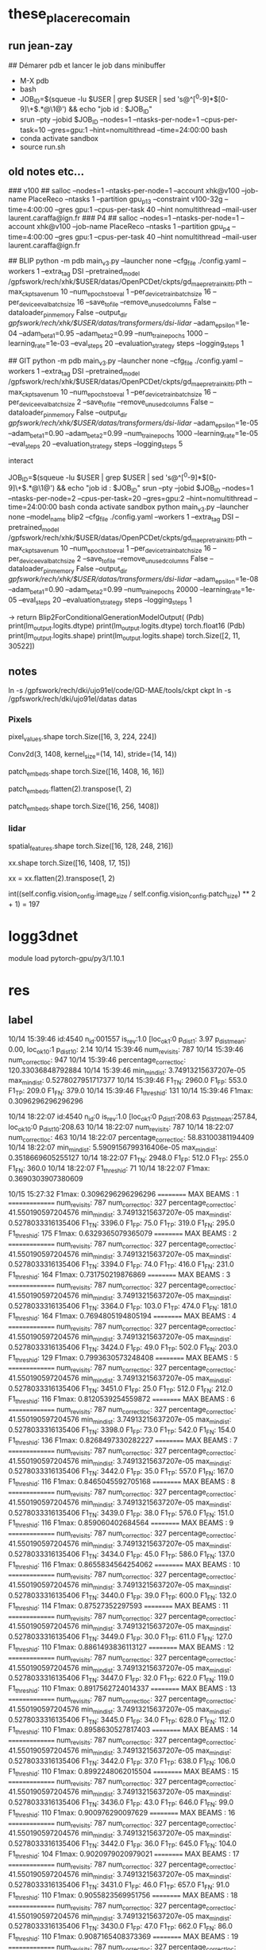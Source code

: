 #+STARTUP: indent

* these_place_reco_main
 
** run jean-zay

## Démarer pdb et lancer le job dans minibuffer
- M-X pdb 
- bash
- JOB_ID=$(squeue -lu $USER | grep $USER | sed 's@^[^0-9]*\([0-9]\+\).*@\1@') && echo "job id : $JOB_ID"
- srun --pty --jobid $JOB_ID  --nodes=1 --ntasks-per-node=1 --cpus-per-task=10 --gres=gpu:1 --hint=nomultithread  --time=24:00:00 bash
- conda activate sandbox
- source run.sh 


** old notes etc...
### v100
## salloc --nodes=1 --ntasks-per-node=1 --account xhk@v100 --job-name PlaceReco --ntasks 1 --partition gpu_p13 --constraint v100-32g --time=4:00:00 --gres gpu:1 --cpus-per-task 40 --hint nomultithread --mail-user laurent.caraffa@ign.fr
### P4
## salloc --nodes=1 --ntasks-per-node=1 --account xhk@v100 --job-name PlaceReco --ntasks 1 --partition gpu_p4 --time=4:00:00 --gres gpu:1 --cpus-per-task 40 --hint nomultithread --mail-user laurent.caraffa@ign.fr

## BLIP
python -m pdb main_v3.py --launcher none --cfg_file ./config.yaml --workers 1 --extra_tag DSI --pretrained_model /gpfswork/rech/xhk/$USER/datas/OpenPCDet/ckpts/gd_mae_pretrain_kitti.pth --max_ckpt_save_num 10 --num_epochs_to_eval 1 --per_device_train_batch_size 16 --per_device_eval_batch_size 16 --save_to_file --remove_unused_columns False --dataloader_pin_memory False --output_dir /gpfswork/rech/xhk/$USER/datas/transformers/dsi-lidar/ --adam_epsilon=1e-04 --adam_beta1=0.95 --adam_beta2=0.99 --num_train_epochs 1000 --learning_rate=1e-03 --eval_steps 20 --evaluation_strategy steps --logging_steps 1

## GIT
python -m pdb main_v3.py --launcher none --cfg_file ./config.yaml --workers 1 --extra_tag DSI --pretrained_model /gpfswork/rech/xhk/$USER/datas/OpenPCDet/ckpts/gd_mae_pretrain_kitti.pth --max_ckpt_save_num 10 --num_epochs_to_eval 1 --per_device_train_batch_size 16 --per_device_eval_batch_size 2 --save_to_file --remove_unused_columns False --dataloader_pin_memory False --output_dir /gpfswork/rech/xhk/$USER/datas/transformers/dsi-lidar/ --adam_epsilon=1e-05 --adam_beta1=0.90 --adam_beta2=0.99 --num_train_epochs 1000 --learning_rate=1e-05 --eval_steps 20 --evaluation_strategy steps --logging_steps 5

interact



JOB_ID=$(squeue -lu $USER | grep $USER | sed 's@^[^0-9]*\([0-9]\+\).*@\1@') && echo "job id : $JOB_ID"
srun --pty --jobid $JOB_ID  --nodes=1 --ntasks-per-node=2 --cpus-per-task=20 --gres=gpu:2 --hint=nomultithread  --time=24:00:00 bash
conda activate sandbox
python main_v3.py --launcher none --model_name blip2 --cfg_file ./config.yaml --workers 1 --extra_tag DSI --pretrained_model /gpfswork/rech/xhk/$USER/datas/OpenPCDet/ckpts/gd_mae_pretrain_kitti.pth --max_ckpt_save_num 10 --num_epochs_to_eval 1 --per_device_train_batch_size 16 --per_device_eval_batch_size 2 --save_to_file --remove_unused_columns False --dataloader_pin_memory False --output_dir /gpfswork/rech/xhk/$USER/datas/transformers/dsi-lidar/  --adam_epsilon=1e-08 --adam_beta1=0.90 --adam_beta2=0.99 --num_train_epochs 20000 --learning_rate=1e-05 --eval_steps 20 --evaluation_strategy steps --logging_steps 1

-> return Blip2ForConditionalGenerationModelOutput(
(Pdb) print(lm_output.logits.dtype)
print(lm_output.logits.dtype)
torch.float16
(Pdb) print(lm_output.logits.shape)
print(lm_output.logits.shape)
torch.Size([2, 11, 30522])


** notes
ln -s /gpfswork/rech/dki/ujo91el/code/GD-MAE/tools/ckpt ckpt
ln -s /gpfswork/rech/dki/ujo91el/datas datas

*** Pixels

pixel_values.shape
torch.Size([16, 3, 224, 224])

Conv2d(3, 1408, kernel_size=(14, 14), stride=(14, 14))

patch_embeds.shape
torch.Size([16, 1408, 16, 16])




patch_embeds.flatten(2).transpose(1, 2)

patch_embeds.shape
torch.Size([16, 256, 1408])
*** lidar


spatial_features.shape
torch.Size([16, 128, 248, 216])

xx.shape
torch.Size([16, 1408, 17, 15])

xx = xx.flatten(2).transpose(1, 2)



int((self.config.vision_config.image_size / self.config.vision_config.patch_size) ** 2 + 1) = 197



* logg3dnet
module load pytorch-gpu/py3/1.10.1
* res
** label
10/14 15:39:46 id:4540 n_id:001557 is_rev:1.0 [loc_ok_1:0 p_dist_1:  3.97 p_dist_mean:  0.00,  loc_ok_10:1 p_dist_10:  2.14
10/14 15:39:46 num_revisits: 787
10/14 15:39:46 num_correct_loc: 947
10/14 15:39:46 percentage_correct_loc: 120.33036848792884
10/14 15:39:46 min_min_dist: 3.74913215637207e-05 max_min_dist: 0.5278027951717377
10/14 15:39:46 F1_TN: 2960.0 F1_FP: 553.0 F1_TP: 209.0 F1_FN: 379.0
10/14 15:39:46 F1_thresh_id: 131
10/14 15:39:46 F1max: 0.3096296296296296


10/14 18:22:07 id:4540 n_id:0 is_rev:1.0 [loc_ok_1:0 p_dist_1:208.63 p_dist_mean:257.84,  loc_ok_10:0 p_dist_10:208.63
10/14 18:22:07 num_revisits: 787
10/14 18:22:07 num_correct_loc: 463
10/14 18:22:07 percentage_correct_loc: 58.83100381194409
10/14 18:22:07 min_min_dist: 5.5909156799316406e-05 max_min_dist: 0.3518669605255127
10/14 18:22:07 F1_TN: 2948.0 F1_FP: 512.0 F1_TP: 255.0 F1_FN: 360.0
10/14 18:22:07 F1_thresh_id: 71
10/14 18:22:07 F1max: 0.3690303907380609






10/15 15:27:32 F1max: 0.3096296296296296
========== MAX BEAMS : 1 ===============
num_revisits: 787
num_correct_loc: 327
percentage_correct_loc: 41.550190597204576
min_min_dist: 3.74913215637207e-05 max_min_dist: 0.5278033316135406
F1_TN: 3396.0 F1_FP: 75.0 F1_TP: 319.0 F1_FN: 295.0
F1_thresh_id: 175
F1max: 0.6329365079365079
========== MAX BEAMS : 2 ===============
num_revisits: 787
num_correct_loc: 327
percentage_correct_loc: 41.550190597204576
min_min_dist: 3.74913215637207e-05 max_min_dist: 0.5278033316135406
F1_TN: 3394.0 F1_FP: 74.0 F1_TP: 416.0 F1_FN: 231.0
F1_thresh_id: 164
F1max: 0.731750219876869
========== MAX BEAMS : 3 ===============
num_revisits: 787
num_correct_loc: 327
percentage_correct_loc: 41.550190597204576
min_min_dist: 3.74913215637207e-05 max_min_dist: 0.5278033316135406
F1_TN: 3364.0 F1_FP: 103.0 F1_TP: 474.0 F1_FN: 181.0
F1_thresh_id: 164
F1max: 0.7694805194805194
========== MAX BEAMS : 4 ===============
num_revisits: 787
num_correct_loc: 327
percentage_correct_loc: 41.550190597204576
min_min_dist: 3.74913215637207e-05 max_min_dist: 0.5278033316135406
F1_TN: 3424.0 F1_FP: 49.0 F1_TP: 502.0 F1_FN: 203.0
F1_thresh_id: 129
F1max: 0.7993630573248408
========== MAX BEAMS : 5 ===============
num_revisits: 787
num_correct_loc: 327
percentage_correct_loc: 41.550190597204576
min_min_dist: 3.74913215637207e-05 max_min_dist: 0.5278033316135406
F1_TN: 3451.0 F1_FP: 25.0 F1_TP: 512.0 F1_FN: 212.0
F1_thresh_id: 116
F1max: 0.8120539254559872
========== MAX BEAMS : 6 ===============
num_revisits: 787
num_correct_loc: 327
percentage_correct_loc: 41.550190597204576
min_min_dist: 3.74913215637207e-05 max_min_dist: 0.5278033316135406
F1_TN: 3398.0 F1_FP: 73.0 F1_TP: 542.0 F1_FN: 154.0
F1_thresh_id: 136
F1max: 0.8268497330282227
========== MAX BEAMS : 7 ===============
num_revisits: 787
num_correct_loc: 327
percentage_correct_loc: 41.550190597204576
min_min_dist: 3.74913215637207e-05 max_min_dist: 0.5278033316135406
F1_TN: 3442.0 F1_FP: 35.0 F1_TP: 557.0 F1_FN: 167.0
F1_thresh_id: 116
F1max: 0.8465045592705168
========== MAX BEAMS : 8 ===============
num_revisits: 787
num_correct_loc: 327
percentage_correct_loc: 41.550190597204576
min_min_dist: 3.74913215637207e-05 max_min_dist: 0.5278033316135406
F1_TN: 3439.0 F1_FP: 38.0 F1_TP: 576.0 F1_FN: 151.0
F1_thresh_id: 116
F1max: 0.859060402684564
========== MAX BEAMS : 9 ===============
num_revisits: 787
num_correct_loc: 327
percentage_correct_loc: 41.550190597204576
min_min_dist: 3.74913215637207e-05 max_min_dist: 0.5278033316135406
F1_TN: 3434.0 F1_FP: 45.0 F1_TP: 586.0 F1_FN: 137.0
F1_thresh_id: 116
F1max: 0.8655834564254062
========== MAX BEAMS : 10 ===============
num_revisits: 787
num_correct_loc: 327
percentage_correct_loc: 41.550190597204576
min_min_dist: 3.74913215637207e-05 max_min_dist: 0.5278033316135406
F1_TN: 3440.0 F1_FP: 39.0 F1_TP: 600.0 F1_FN: 132.0
F1_thresh_id: 114
F1max: 0.87527352297593
========== MAX BEAMS : 11 ===============
num_revisits: 787
num_correct_loc: 327
percentage_correct_loc: 41.550190597204576
min_min_dist: 3.74913215637207e-05 max_min_dist: 0.5278033316135406
F1_TN: 3449.0 F1_FP: 30.0 F1_TP: 611.0 F1_FN: 127.0
F1_thresh_id: 110
F1max: 0.8861493836113127
========== MAX BEAMS : 12 ===============
num_revisits: 787
num_correct_loc: 327
percentage_correct_loc: 41.550190597204576
min_min_dist: 3.74913215637207e-05 max_min_dist: 0.5278033316135406
F1_TN: 3447.0 F1_FP: 32.0 F1_TP: 622.0 F1_FN: 119.0
F1_thresh_id: 110
F1max: 0.8917562724014337
========== MAX BEAMS : 13 ===============
num_revisits: 787
num_correct_loc: 327
percentage_correct_loc: 41.550190597204576
min_min_dist: 3.74913215637207e-05 max_min_dist: 0.5278033316135406
F1_TN: 3445.0 F1_FP: 34.0 F1_TP: 628.0 F1_FN: 112.0
F1_thresh_id: 110
F1max: 0.8958630527817403
========== MAX BEAMS : 14 ===============
num_revisits: 787
num_correct_loc: 327
percentage_correct_loc: 41.550190597204576
min_min_dist: 3.74913215637207e-05 max_min_dist: 0.5278033316135406
F1_TN: 3442.0 F1_FP: 37.0 F1_TP: 638.0 F1_FN: 106.0
F1_thresh_id: 110
F1max: 0.8992248062015504
========== MAX BEAMS : 15 ===============
num_revisits: 787
num_correct_loc: 327
percentage_correct_loc: 41.550190597204576
min_min_dist: 3.74913215637207e-05 max_min_dist: 0.5278033316135406
F1_TN: 3436.0 F1_FP: 43.0 F1_TP: 646.0 F1_FN: 99.0
F1_thresh_id: 110
F1max: 0.900976290097629
========== MAX BEAMS : 16 ===============
num_revisits: 787
num_correct_loc: 327
percentage_correct_loc: 41.550190597204576
min_min_dist: 3.74913215637207e-05 max_min_dist: 0.5278033316135406
F1_TN: 3442.0 F1_FP: 36.0 F1_TP: 645.0 F1_FN: 104.0
F1_thresh_id: 104
F1max: 0.9020979020979021
========== MAX BEAMS : 17 ===============
num_revisits: 787
num_correct_loc: 327
percentage_correct_loc: 41.550190597204576
min_min_dist: 3.74913215637207e-05 max_min_dist: 0.5278033316135406
F1_TN: 3431.0 F1_FP: 46.0 F1_TP: 657.0 F1_FN: 91.0
F1_thresh_id: 110
F1max: 0.9055823569951756
========== MAX BEAMS : 18 ===============
num_revisits: 787
num_correct_loc: 327
percentage_correct_loc: 41.550190597204576
min_min_dist: 3.74913215637207e-05 max_min_dist: 0.5278033316135406
F1_TN: 3430.0 F1_FP: 47.0 F1_TP: 662.0 F1_FN: 86.0
F1_thresh_id: 110
F1max: 0.9087165408373369
========== MAX BEAMS : 19 ===============
num_revisits: 787
num_correct_loc: 327
percentage_correct_loc: 41.550190597204576
min_min_dist: 3.74913215637207e-05 max_min_dist: 0.5278033316135406
F1_TN: 3440.0 F1_FP: 37.0 F1_TP: 661.0 F1_FN: 92.0
F1_thresh_id: 104
F1max: 0.9110957960027567
========== MAX BEAMS : 20 ===============
num_revisits: 787
num_correct_loc: 327
percentage_correct_loc: 41.550190597204576
min_min_dist: 3.74913215637207e-05 max_min_dist: 0.5278033316135406
F1_TN: 3440.0 F1_FP: 37.0 F1_TP: 664.0 F1_FN: 89.0
F1_thresh_id: 104
F1max: 0.9133425034387896
10/15 15:27:37 Average times 
